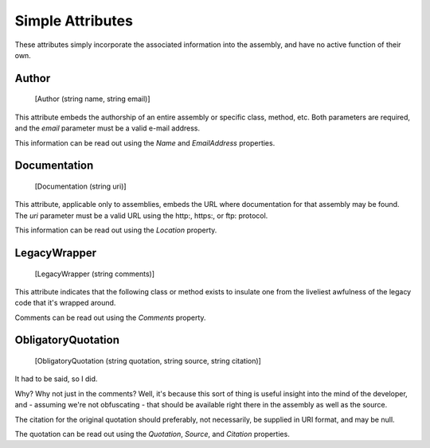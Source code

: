 ﻿Simple Attributes
=================

These attributes simply incorporate the associated information into the assembly, and have no active function of their own.

Author
------

    [Author (string name, string email)]

This attribute embeds the authorship of an entire assembly or specific class, method, etc. Both parameters are required, and the *email* parameter must be a valid e-mail address.

This information can be read out using the *Name* and *EmailAddress* properties.

Documentation
-------------

    [Documentation (string uri)]

This attribute, applicable only to assemblies, embeds the URL where documentation for that assembly may be found. The *uri* parameter must be a valid URL using the http:, https:, or ftp: protocol.

This information can be read out using the *Location* property.

LegacyWrapper
-------------

    [LegacyWrapper (string comments)]

This attribute indicates that the following class or method exists to insulate one from the liveliest awfulness of the legacy code that it's wrapped around.

Comments can be read out using the *Comments* property.

ObligatoryQuotation
-------------------

    [ObligatoryQuotation (string quotation, string source, string citation)]

It had to be said, so I did.

Why? Why not just in the comments? Well, it's because this sort of thing is useful insight into the mind of the developer, and - assuming we're not obfuscating - that should be available right there in the assembly as well as the source.

The citation for the original quotation should preferably, not necessarily, be supplied in URI format, and may be null.


The quotation can be read out using the *Quotation*, *Source*, and *Citation* properties.
